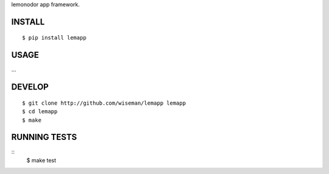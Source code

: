 lemonodor app framework.

INSTALL
=======

::

    $ pip install lemapp

USAGE
=====

...

DEVELOP
=======

::

    $ git clone http://github.com/wiseman/lemapp lemapp
    $ cd lemapp
    $ make

RUNNING TESTS
=============

::
    $ make test
